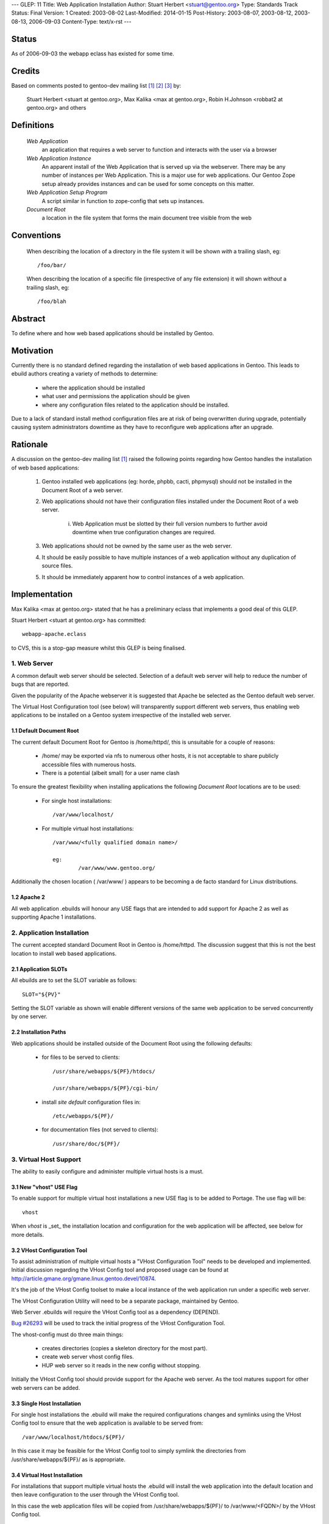 ---
GLEP: 11
Title: Web Application Installation
Author: Stuart Herbert <stuart@gentoo.org>
Type: Standards Track
Status: Final
Version: 1
Created: 2003-08-02
Last-Modified: 2014-01-15
Post-History: 2003-08-07, 2003-08-12, 2003-08-13, 2006-09-03
Content-Type: text/x-rst
---

Status
======

As of 2006-09-03 the webapp eclass has existed for some time.

Credits
=======

Based on comments posted to gentoo-dev mailing list [#WebAppPost1]_
[#WebAppPost2]_ [#WebAppPost3]_ by:

	Stuart Herbert <stuart at gentoo.org>, Max Kalika <max at gentoo.org>,
	Robin H.Johnson <robbat2 at gentoo.org> and others

Definitions
===========

	*Web Application*
		an application that requires a web server to function and interacts with
		the user via a browser

	*Web Application Instance*
		An apparent install of the Web Application that is served up via the
		webserver. There may be any number of instances per Web Application.
		This is a major use for web applications. Our Gentoo Zope setup
		already provides instances and can be used for some concepts on this
		matter.

	*Web Application Setup Program*
		A script similar in function to zope-config that sets up instances.

	*Document Root*
		a location in the file system that forms the main document tree visible from
		the web

Conventions
===========

	When describing the location of a directory in the file system it
	will be shown *with* a trailing slash, eg::

		/foo/bar/

	When describing the location of a specific file (irrespective of any
	file extension) it will shown *without* a trailing slash, eg::

		/foo/blah

Abstract
========

To define where and how web based applications should be installed by Gentoo.

Motivation
==========

Currently there is no standard defined regarding the installation of web
based applications in Gentoo.  This leads to ebuild authors creating a
variety of methods to determine:

	* where the application should be installed
	* what user and permissions the application should be given
	* where any configuration files related to the application should be
	  installed.

Due to a lack of standard install method configuration files are at
risk of being overwritten during upgrade, potentially causing system
administrators downtime as they have to reconfigure web applications
after an upgrade.

Rationale
=========

A discussion on the gentoo-dev mailing list [#WebAppPost1]_ raised the
following points regarding how Gentoo handles the installation of web based
applications:

	1. Gentoo installed web applications (eg: horde, phpbb, cacti,
	   phpmysql) should not be installed in the Document Root of a web server.
	2. Web applications should not have their configuration files installed
	   under the Document Root of a web server.

		i. Web Application must be slotted by their full version numbers to
		   further avoid downtime when true configuration changes are required.

	3. Web applications should not be owned by the same user as the web server.
	4. It should be easily possible to have multiple instances of a web
	   application without any duplication of source files.
	5. It should be immediately apparent how to control instances of a web
	   application.

Implementation
==============

Max Kalika <max at gentoo.org> stated that he has a preliminary eclass that
implements a good deal of this GLEP.

Stuart Herbert <stuart at gentoo.org> has committed::

	webapp-apache.eclass

to CVS, this is a stop-gap measure whilst this GLEP is being finalised.


1. Web Server
-------------

A common default web server should be selected.  Selection of a default web 
server will help to reduce the number of bugs that are reported.

Given the popularity of the Apache webserver it is suggested that Apache be
selected as the Gentoo default web server.

The Virtual Host Configuration tool (see below) will transparently support
different web servers, thus enabling web applications to be installed on a 
Gentoo system irrespective of the installed web server.

1.1 Default Document Root
'''''''''''''''''''''''''

The current default Document Root for Gentoo is /home/httpd/, this is
unsuitable for a couple of reasons:

	* /home/ may be exported via nfs to numerous other hosts, it is not
	  acceptable to share publicly accessible files with numerous hosts.

	* There is a potential (albeit small) for a user name clash

To ensure the greatest flexibility when installing applications the following
*Document Root* locations are to be used:

	* For single host installations::

		/var/www/localhost/

	* For multiple virtual host installations::

		/var/www/<fully qualified domain name>/

		eg:
			/var/www/www.gentoo.org/

Additionally the chosen location ( /var/www/ ) appears to be becoming a de facto
standard for Linux distributions.

1.2 Apache 2
''''''''''''

All web application .ebuilds will honour any USE flags that are intended to
add support for Apache 2 as well as supporting Apache 1 installations.

2. Application Installation
---------------------------

The current accepted standard Document Root in Gentoo is /home/httpd.  The
discussion suggest that this is not the best location to install web based
applications.

2.1 Application SLOTs
'''''''''''''''''''''

All ebuilds are to set the SLOT variable as follows::

	SLOT="${PV}"

Setting the SLOT variable as shown will enable different versions of the same
web application to be served concurrently by one server.

2.2 Installation Paths
''''''''''''''''''''''

Web applications should be installed outside of the Document Root using the following
defaults:

	* for files to be served to clients::

		/usr/share/webapps/${PF}/htdocs/

		/usr/share/webapps/${PF}/cgi-bin/

	* install *site default* configuration files in::

		/etc/webapps/${PF}/

	* for documentation files (not served to clients)::

		/usr/share/doc/${PF}/

3. Virtual Host Support
-----------------------

The ability to easily configure and administer multiple virtual hosts is a
must.

3.1 New "vhost" USE Flag
''''''''''''''''''''''''

To enable support for multiple virtual host installations a new USE flag is
to be added to Portage. The use flag will be::

	vhost

When *vhost* is _set_ the installation location and configuration for the web
application will be affected, see below for more details.

3.2 VHost Configuration Tool
''''''''''''''''''''''''''''

To assist administration of multiple virtual hosts a "VHost Configuration Tool"
needs to be developed and implemented.	Initial discussion regarding the VHost
Config tool and proposed usage can be found at http://article.gmane.org/gmane.linux.gentoo.devel/10874.

It's the job of the VHost Config toolset to make a local instance of the web
application run under a specific web server.

The VHost Configuration Utility will need to be a separate package, maintained by Gentoo.

Web Server .ebuilds will require the VHost Config tool as a dependency (DEPEND).

`Bug #26293`_ will be used to track the initial progress of the VHost
Configuration Tool.

.. _Bug #26293: http://bugs.gentoo.org/show_bug.cgi?id=26293


The vhost-config must do three main things:

	- creates directories (copies a skeleton directory for the most part).
	- create web server vhost config files.
	- HUP web server so it reads in the new config without stopping.

Initially the VHost Config tool should provide support for the Apache web
server.  As the tool matures support for other web servers can be added.

3.3 Single Host Installation
''''''''''''''''''''''''''''

For single host installations the .ebuild will make the required
configurations changes and symlinks using the VHost Config tool to ensure
that the web application is available to be served from::

	/var/www/localhost/htdocs/${PF}/

In this case it may be feasible for the VHost Config tool to simply symlink the
directories from /usr/share/webapps/${PF}/ as is appropriate.

3.4 Virtual Host Installation
'''''''''''''''''''''''''''''

For installations that support multiple virtual hosts the .ebuild will
install the web application into the default location and then leave configuration
to the user through the VHost Config tool.

In this case the web application files will be copied from
/usr/share/webapps/${PF}/ to /var/www/<FQDN>/ by the VHost Config tool.

3.5 Configuration Files
'''''''''''''''''''''''

As stated above web application *site default* configuration files are to be
installed into::

	/etc/webapps/${PF}/

The files in this directory are then copied (not symlinked!) by the VHost
Config tool to the Document Root for each instance of the app that is installed.

This will require the VHost Config toolset to emulate Portage's CONFIG_PROTECT
behaviour for the web applications.

4. Application Permissions
--------------------------

Installing web applications and giving the web server ownership of the files
is a security risk.  This can possibly lead to application configuration
files being accessed by unwanted third parties.

All web applications should be owned by *root* unless the application
absolutely requires write access to its installation directories at execution
time.

Backwards Compatibility
=======================

There may be some issues regarding compatibility with existing installs of
web applications.  This is particularly true if the default Document Root is
moved from what is accepted as the current standard (/home/httpd).

The main issues are:
	* transition of existing configuration files to the
	  /etc/webapps/${PF}/ directory.
	* modification/reconfiguration of applications so that they
	  are aware of the location of configuration files.
	* creating the VHost Config toolset to enable installation and
	  configuration of web applications irrespective of web server.


References
==========

.. [#WebAppPost1] http://article.gmane.org/gmane.linux.gentoo.devel/10411
.. [#WebAppPost2] http://news.gmane.org/onethread.php?group=gmane.linux.gentoo.devel&root=%3C1059843010.5023.80.camel%40carbon.internal.lan%3E
.. [#WebAppPost3] http://news.gmane.org/onethread.php?group=gmane.linux.gentoo.devel&root=%3C86960000.1060038977%40valkyrie.lsit.ucsb.edu%3E

Copyright
=========

This work is licensed under the Creative Commons Attribution-ShareAlike 3.0
Unported License.  To view a copy of this license, visit
https://creativecommons.org/licenses/by-sa/3.0/.
